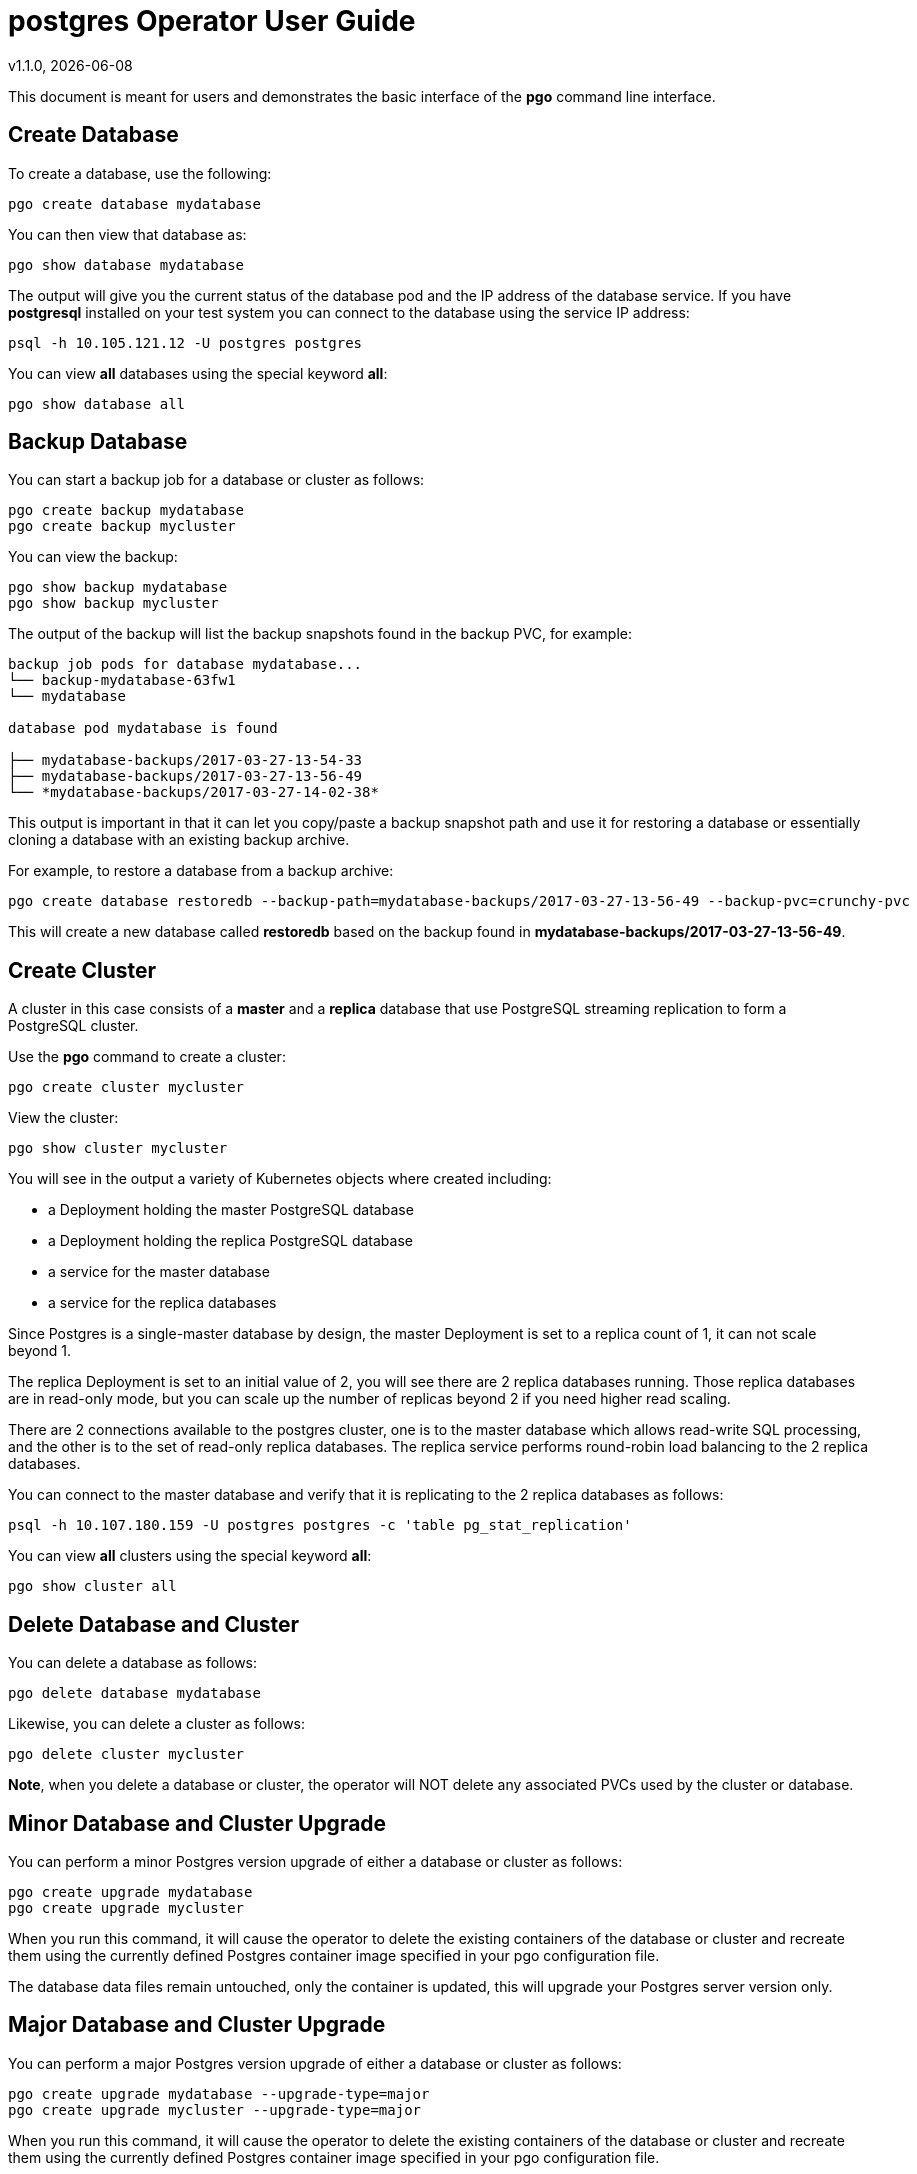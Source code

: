 = postgres Operator User Guide
v1.1.0, {docdate}

This document is meant for users and demonstrates
the basic interface of the *pgo* command line interface.

== Create Database

To create a database, use the following:
....
pgo create database mydatabase
....

You can then view that database as:
....
pgo show database mydatabase
....

The output will give you the current status of the database pod
and the IP address of the database service.  If you have *postgresql*
installed on your test system you can connect to the
database using the service IP address:
....
psql -h 10.105.121.12 -U postgres postgres
....

You can view *all* databases using the special keyword *all*:
....
pgo show database all
....

== Backup Database

You can start a backup job for a database or cluster as follows:
....
pgo create backup mydatabase
pgo create backup mycluster
....

You can view the backup:
....
pgo show backup mydatabase
pgo show backup mycluster
....

The output of the backup will list the backup snapshots
found in the backup PVC, for example:
....
backup job pods for database mydatabase...
└── backup-mydatabase-63fw1
└── mydatabase

database pod mydatabase is found

├── mydatabase-backups/2017-03-27-13-54-33
├── mydatabase-backups/2017-03-27-13-56-49
└── *mydatabase-backups/2017-03-27-14-02-38*
....

This output is important in that it can let you copy/paste
a backup snapshot path and use it for restoring a database or
essentially cloning a database with an existing backup archive.

For example, to restore a database from a backup archive:
....
pgo create database restoredb --backup-path=mydatabase-backups/2017-03-27-13-56-49 --backup-pvc=crunchy-pvc
....

This will create a new database called *restoredb* based on the
backup found in *mydatabase-backups/2017-03-27-13-56-49*.


== Create Cluster

A cluster in this case consists of a *master* and a *replica* database
that use PostgreSQL streaming replication to form a PostgreSQL
cluster.

Use the *pgo* command to create a cluster:
....
pgo create cluster mycluster
....

View the cluster:
....
pgo show cluster mycluster
....

You will see in the output a variety of Kubernetes objects
where created including:

 * a Deployment holding the master PostgreSQL database
 * a Deployment holding the replica PostgreSQL database
 * a service for the master database
 * a service for the replica databases

Since Postgres is a single-master database by design, the master
Deployment is set to a replica count of 1, it can not scale beyond 1.

The replica Deployment is set to an initial value of 2, you will
see there are 2 replica databases running.  Those replica databases
are in read-only mode, but you can scale up the number of replicas
beyond 2 if you need higher read scaling.

There are 2 connections available to the postgres cluster, one is
to the master database which allows read-write SQL processing, and
the other is to the set of read-only replica databases.  The replica
service performs round-robin load balancing to the 2 replica databases.

You can connect to the master database and verify that it is replicating
to the 2 replica databases as follows:
....
psql -h 10.107.180.159 -U postgres postgres -c 'table pg_stat_replication'
....

You can view *all* clusters using the special keyword *all*:
....
pgo show cluster all
....


== Delete Database and Cluster

You can delete a database as follows:
....
pgo delete database mydatabase
....

Likewise, you can delete a cluster as follows:
....
pgo delete cluster mycluster
....

*Note*, when you delete a database or cluster, the operator
will NOT delete any associated PVCs used by the cluster or database.

== Minor Database and Cluster Upgrade

You can perform a minor Postgres version upgrade
of either a database or cluster as follows:
....
pgo create upgrade mydatabase
pgo create upgrade mycluster
....

When you run this command, it will cause the operator
to delete the existing containers of the database or cluster
and recreate them using the currently defined Postgres
container image specified in your pgo configuration file.

The database data files remain untouched, only the container
is updated, this will upgrade your Postgres server version only.

== Major Database and Cluster Upgrade

You can perform a major Postgres version upgrade
of either a database or cluster as follows:
....
pgo create upgrade mydatabase --upgrade-type=major
pgo create upgrade mycluster --upgrade-type=major
....

When you run this command, it will cause the operator
to delete the existing containers of the database or cluster
and recreate them using the currently defined Postgres
container image specified in your pgo configuration file.

The database data files are converted to the new major Postgres
version as specified by the current Postgres image version
in your pgo configuration file.  Currently only a Postgres
9.5 to 9.6 upgrade is supported.

In this scenario, the upgrade is performed by the Postgres
pg_upgrade utility which is containerized in the *crunchydata/crunchy-upgrade*
container.  The operator will create a Job which runs the upgrade container,
using the existing Postgres database files as input, and output
the updated database files to a new PVC.

Once the upgrade job is completed, the operator will create the
original database or cluster container mounted with the new PVC
which contains the upgraded database files.

As the upgrade is processed, the status of the *pgupgrade* TPR is
updated to give the user some insight into how the upgrade is
proceeding.  Upgrades like this can take a long time if your
database is large.  The operator creates a watch on the upgrade
job to know when and how to proceed.

== Viewing PVC Information

You can view the files on a PVC as follows:
....
pgo show pvc crunchy-pvc
....

In this example, the PVC is *crunchy-pvc*.  This command is useful
in some cases to examine what files are on a given PVC.
